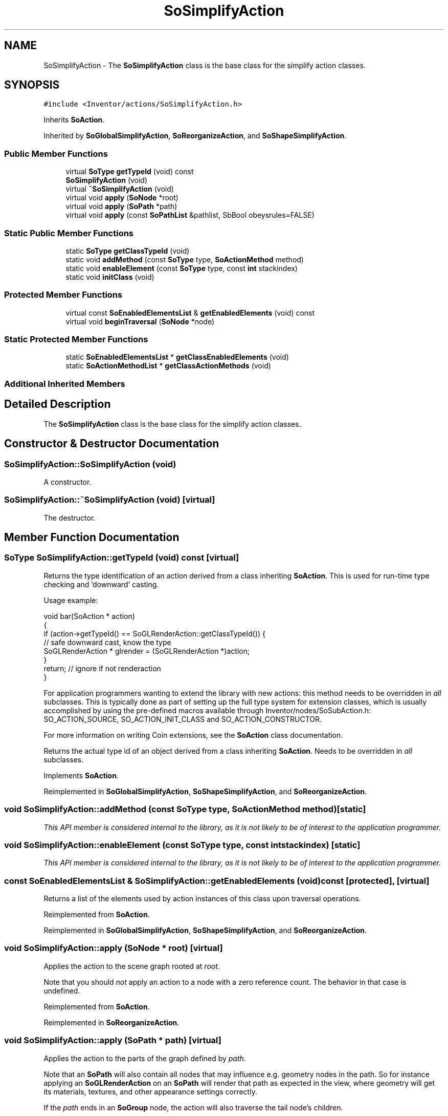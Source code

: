 .TH "SoSimplifyAction" 3 "Sun May 28 2017" "Version 4.0.0a" "Coin" \" -*- nroff -*-
.ad l
.nh
.SH NAME
SoSimplifyAction \- The \fBSoSimplifyAction\fP class is the base class for the simplify action classes\&.  

.SH SYNOPSIS
.br
.PP
.PP
\fC#include <Inventor/actions/SoSimplifyAction\&.h>\fP
.PP
Inherits \fBSoAction\fP\&.
.PP
Inherited by \fBSoGlobalSimplifyAction\fP, \fBSoReorganizeAction\fP, and \fBSoShapeSimplifyAction\fP\&.
.SS "Public Member Functions"

.in +1c
.ti -1c
.RI "virtual \fBSoType\fP \fBgetTypeId\fP (void) const"
.br
.ti -1c
.RI "\fBSoSimplifyAction\fP (void)"
.br
.ti -1c
.RI "virtual \fB~SoSimplifyAction\fP (void)"
.br
.ti -1c
.RI "virtual void \fBapply\fP (\fBSoNode\fP *root)"
.br
.ti -1c
.RI "virtual void \fBapply\fP (\fBSoPath\fP *path)"
.br
.ti -1c
.RI "virtual void \fBapply\fP (const \fBSoPathList\fP &pathlist, SbBool obeysrules=FALSE)"
.br
.in -1c
.SS "Static Public Member Functions"

.in +1c
.ti -1c
.RI "static \fBSoType\fP \fBgetClassTypeId\fP (void)"
.br
.ti -1c
.RI "static void \fBaddMethod\fP (const \fBSoType\fP type, \fBSoActionMethod\fP method)"
.br
.ti -1c
.RI "static void \fBenableElement\fP (const \fBSoType\fP type, const \fBint\fP stackindex)"
.br
.ti -1c
.RI "static void \fBinitClass\fP (void)"
.br
.in -1c
.SS "Protected Member Functions"

.in +1c
.ti -1c
.RI "virtual const \fBSoEnabledElementsList\fP & \fBgetEnabledElements\fP (void) const"
.br
.ti -1c
.RI "virtual void \fBbeginTraversal\fP (\fBSoNode\fP *node)"
.br
.in -1c
.SS "Static Protected Member Functions"

.in +1c
.ti -1c
.RI "static \fBSoEnabledElementsList\fP * \fBgetClassEnabledElements\fP (void)"
.br
.ti -1c
.RI "static \fBSoActionMethodList\fP * \fBgetClassActionMethods\fP (void)"
.br
.in -1c
.SS "Additional Inherited Members"
.SH "Detailed Description"
.PP 
The \fBSoSimplifyAction\fP class is the base class for the simplify action classes\&. 
.SH "Constructor & Destructor Documentation"
.PP 
.SS "SoSimplifyAction::SoSimplifyAction (void)"
A constructor\&. 
.SS "SoSimplifyAction::~SoSimplifyAction (void)\fC [virtual]\fP"
The destructor\&. 
.SH "Member Function Documentation"
.PP 
.SS "\fBSoType\fP SoSimplifyAction::getTypeId (void) const\fC [virtual]\fP"
Returns the type identification of an action derived from a class inheriting \fBSoAction\fP\&. This is used for run-time type checking and 'downward' casting\&.
.PP
Usage example:
.PP
.PP
.nf
void bar(SoAction * action)
{
  if (action->getTypeId() == SoGLRenderAction::getClassTypeId()) {
    // safe downward cast, know the type
    SoGLRenderAction * glrender = (SoGLRenderAction *)action;
  }
  return; // ignore if not renderaction
}
.fi
.PP
.PP
For application programmers wanting to extend the library with new actions: this method needs to be overridden in \fIall\fP subclasses\&. This is typically done as part of setting up the full type system for extension classes, which is usually accomplished by using the pre-defined macros available through Inventor/nodes/SoSubAction\&.h: SO_ACTION_SOURCE, SO_ACTION_INIT_CLASS and SO_ACTION_CONSTRUCTOR\&.
.PP
For more information on writing Coin extensions, see the \fBSoAction\fP class documentation\&.
.PP
Returns the actual type id of an object derived from a class inheriting \fBSoAction\fP\&. Needs to be overridden in \fIall\fP subclasses\&. 
.PP
Implements \fBSoAction\fP\&.
.PP
Reimplemented in \fBSoGlobalSimplifyAction\fP, \fBSoShapeSimplifyAction\fP, and \fBSoReorganizeAction\fP\&.
.SS "void SoSimplifyAction::addMethod (const \fBSoType\fP type, \fBSoActionMethod\fP method)\fC [static]\fP"
\fIThis API member is considered internal to the library, as it is not likely to be of interest to the application programmer\&.\fP 
.SS "void SoSimplifyAction::enableElement (const \fBSoType\fP type, const \fBint\fP stackindex)\fC [static]\fP"
\fIThis API member is considered internal to the library, as it is not likely to be of interest to the application programmer\&.\fP 
.SS "const \fBSoEnabledElementsList\fP & SoSimplifyAction::getEnabledElements (void) const\fC [protected]\fP, \fC [virtual]\fP"
Returns a list of the elements used by action instances of this class upon traversal operations\&. 
.PP
Reimplemented from \fBSoAction\fP\&.
.PP
Reimplemented in \fBSoGlobalSimplifyAction\fP, \fBSoShapeSimplifyAction\fP, and \fBSoReorganizeAction\fP\&.
.SS "void SoSimplifyAction::apply (\fBSoNode\fP * root)\fC [virtual]\fP"
Applies the action to the scene graph rooted at \fIroot\fP\&.
.PP
Note that you should \fInot\fP apply an action to a node with a zero reference count\&. The behavior in that case is undefined\&. 
.PP
Reimplemented from \fBSoAction\fP\&.
.PP
Reimplemented in \fBSoReorganizeAction\fP\&.
.SS "void SoSimplifyAction::apply (\fBSoPath\fP * path)\fC [virtual]\fP"
Applies the action to the parts of the graph defined by \fIpath\fP\&.
.PP
Note that an \fBSoPath\fP will also contain all nodes that may influence e\&.g\&. geometry nodes in the path\&. So for instance applying an \fBSoGLRenderAction\fP on an \fBSoPath\fP will render that path as expected in the view, where geometry will get its materials, textures, and other appearance settings correctly\&.
.PP
If the \fIpath\fP ends in an \fBSoGroup\fP node, the action will also traverse the tail node's children\&. 
.PP
Reimplemented from \fBSoAction\fP\&.
.PP
Reimplemented in \fBSoReorganizeAction\fP\&.
.SS "void SoSimplifyAction::apply (const \fBSoPathList\fP & pathlist, SbBool obeysrules = \fCFALSE\fP)\fC [virtual]\fP"
Applies action to the graphs defined by \fIpathlist\fP\&. If \fIobeysrules\fP is set to \fCTRUE\fP, \fIpathlist\fP must obey the following four conditions (which is the case for path lists returned from search actions for non-group nodes and path lists returned from picking actions):
.PP
All paths must start at the same head node\&. All paths must be sorted in traversal order\&. The paths must be unique\&. No path can continue through the end point of another path\&.
.PP
\fBSee also:\fP
.RS 4
\fBSoAction::apply(SoPath * path)\fP 
.RE
.PP

.PP
Reimplemented from \fBSoAction\fP\&.
.PP
Reimplemented in \fBSoReorganizeAction\fP\&.
.SS "void SoSimplifyAction::beginTraversal (\fBSoNode\fP * node)\fC [protected]\fP, \fC [virtual]\fP"
This virtual method is called from \fBSoAction::apply()\fP, and is the entry point for the actual scenegraph traversal\&.
.PP
It can be overridden to initialize the action at traversal start, for specific initializations in the action subclasses inheriting \fBSoAction\fP\&.
.PP
Default method just calls \fBtraverse()\fP, which any overridden implementation of the method must do too (or call \fBSoAction::beginTraversal()\fP) to trigger the scenegraph traversal\&. 
.PP
Reimplemented from \fBSoAction\fP\&.
.PP
Reimplemented in \fBSoReorganizeAction\fP, \fBSoGlobalSimplifyAction\fP, and \fBSoShapeSimplifyAction\fP\&.

.SH "Author"
.PP 
Generated automatically by Doxygen for Coin from the source code\&.
